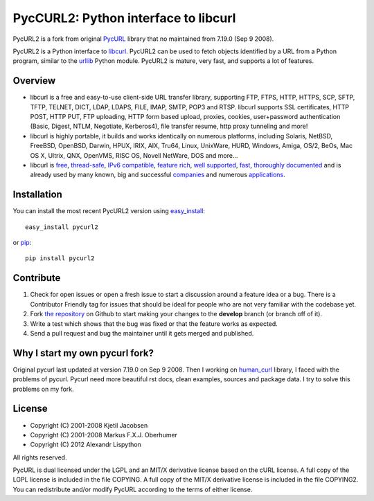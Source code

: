 PycCURL2: Python interface to libcurl
=====================================


.. image:: https://secure.travis-ci.org/Lispython/pycurl.png
	   :target: https://secure.travis-ci.org/Lispython/pycurl

PycURL2 is a fork from original `PycURL`_ library that no maintained from 7.19.0 (Sep 9 2008).

PycURL2 is a Python interface to `libcurl`_. PycURL2 can be used to fetch objects
identified by a URL from a Python program, similar to the `urllib`_ Python module.
PycURL2 is mature, very fast, and supports a lot of features.


Overview
--------

- libcurl is a free and easy-to-use client-side URL transfer library, supporting
  FTP, FTPS, HTTP, HTTPS, SCP, SFTP, TFTP, TELNET, DICT, LDAP, LDAPS, FILE, IMAP,
  SMTP, POP3 and RTSP. libcurl supports SSL certificates, HTTP POST, HTTP PUT,
  FTP uploading, HTTP form based upload, proxies, cookies, user+password authentication
  (Basic, Digest, NTLM, Negotiate, Kerberos4), file transfer resume,
  http proxy tunneling and more!

- libcurl is highly portable, it builds and works identically on numerous platforms,
  including Solaris, NetBSD, FreeBSD, OpenBSD, Darwin, HPUX, IRIX, AIX, Tru64, Linux,
  UnixWare, HURD, Windows, Amiga, OS/2, BeOs, Mac OS X, Ultrix, QNX, OpenVMS, RISC OS,
  Novell NetWare, DOS and more...

- libcurl is `free`_, `thread-safe`_, `IPv6 compatible`_, `feature rich`_, `well supported`_, `fast`_,
  `thoroughly documented`_ and is already used by many known, big and successful `companies`_
  and numerous `applications`_.

.. _free: http://curl.haxx.se/docs/copyright.html
.. _thread-safe: http://curl.haxx.se/libcurl/features.html#thread
.. _`IPv6 compatible`: http://curl.haxx.se/libcurl/features.html#ipv6
.. _`feature rich`: http://curl.haxx.se/libcurl/features.html#features
.. _`well supported`: http://curl.haxx.se/libcurl/features.html#support
.. _`fast`: http://curl.haxx.se/libcurl/features.html#fast
.. _`thoroughly documented`: http://curl.haxx.se/libcurl/features.html#docs
.. _companies: http://curl.haxx.se/docs/companies.html
.. _applications: http://curl.haxx.se/libcurl/using/apps.html


Installation
------------

You can install the most recent PycURL2 version using `easy_install`_::

    easy_install pycurl2

or `pip`_::

    pip install pycurl2


.. _easy_install: http://peak.telecommunity.com/DevCenter/EasyInstall
.. _pip: http://pypi.python.org/pypi/pip


Contribute
----------

#. Check for open issues or open a fresh issue to start a discussion around a feature idea or a bug.
   There is a Contributor Friendly tag for issues that should be ideal for people who are not very familiar with the codebase yet.
#. Fork `the repository`_ on Github to start making your changes to the **develop** branch (or branch off of it).
#. Write a test which shows that the bug was fixed or that the feature works as expected.
#. Send a pull request and bug the maintainer until it gets merged and published.


Why I start my own pycurl fork?
-------------------------------
Original pycurl last updated at version 7.19.0  on Sep 9 2008. Then I working on `human_curl`_ library,
I faced with the problems of pycurl. Pycurl need more beautiful rst docs, clean examples, sources and package data.
I try to solve this problems on my fork.


License
-------

- Copyright (C) 2001-2008 Kjetil Jacobsen
- Copyright (C) 2001-2008 Markus F.X.J. Oberhumer
- Copyright (C) 2012 Alexandr Lispython

All rights reserved.

PycURL is dual licensed under the LGPL and an MIT/X derivative license
based on the cURL license.  A full copy of the LGPL license is included
in the file COPYING.  A full copy of the MIT/X derivative license is
included in the file COPYING2.  You can redistribute and/or modify PycURL
according to the terms of either license.


.. _PycURL: http://pycurl.sourceforge.net/
.. _libcurl: http://curl.haxx.se/libcurl/
.. _urllib: http://docs.python.org/library/urllib.html
.. _`the repository`: https://github.com/Lispython/pycurl/
.. _human_curl: https://github.com/Lispython/human_curl


